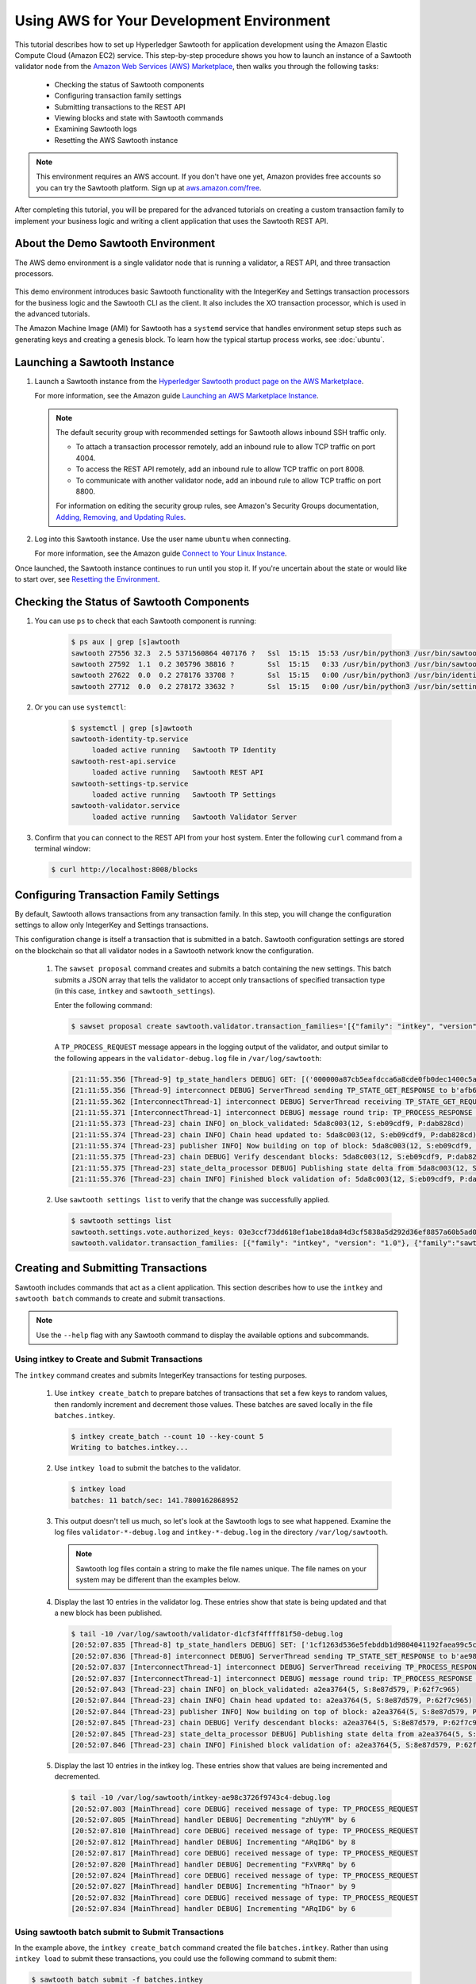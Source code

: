 ******************************************
Using AWS for Your Development Environment
******************************************

This tutorial describes how to set up Hyperledger Sawtooth for application
development using the Amazon Elastic Compute Cloud (Amazon EC2) service.
This step-by-step procedure shows you how to launch an instance of a Sawtooth
validator node from the
`Amazon Web Services (AWS) Marketplace <https://aws.amazon.com/marketplace/pp/B075TKQCC2>`_,
then walks you through the following tasks:

 * Checking the status of Sawtooth components
 * Configuring transaction family settings
 * Submitting transactions to the REST API
 * Viewing blocks and state with Sawtooth commands
 * Examining Sawtooth logs
 * Resetting the AWS Sawtooth instance

.. note::

  This environment requires an AWS account. If you don't have one yet, Amazon
  provides free accounts so you can try the Sawtooth platform. Sign up at
  `aws.amazon.com/free <https://aws.amazon.com/free/>`_.

After completing this tutorial, you will be prepared for the advanced tutorials
on creating a custom transaction family to implement your business logic and
writing a client application that uses the Sawtooth REST API.


About the Demo Sawtooth Environment
===================================

The AWS demo environment is a single validator node that is
running a validator, a REST API, and three transaction processors.

.. figure:: ../images/appdev-environment-one-node-3TPs.*
   :width: 100%
   :align: center
   :alt: Demo Sawtooth environment on AWS

This demo environment introduces basic Sawtooth functionality with the
IntegerKey and Settings transaction processors for the business logic
and the Sawtooth CLI as the client. It also includes the XO transaction
processor, which is used in the advanced tutorials.

The Amazon Machine Image (AMI) for Sawtooth has a ``systemd`` service that
handles environment setup steps such as generating keys and creating a
genesis block. To learn how the typical startup process works, see
:doc:`ubuntu`.


Launching a Sawtooth Instance
=============================

#. Launch a Sawtooth instance from the `Hyperledger Sawtooth product page
   on the AWS Marketplace <https://aws.amazon.com/marketplace/pp/B075TKQCC2>`_.

   For more information, see the Amazon guide
   `Launching an AWS Marketplace Instance
   <http://docs.aws.amazon.com/AWSEC2/latest/UserGuide/launch-marketplace-console.html>`_.

   .. note::

      The default security group with recommended settings for Sawtooth
      allows inbound SSH traffic only.

      * To attach a transaction processor remotely, add an inbound rule to
        allow TCP traffic on port 4004.

      * To access the REST API remotely, add an inbound rule to allow TCP
        traffic on port 8008.

      * To communicate with another validator node, add an inbound rule to
        allow TCP traffic on port 8800.

      For information on editing the security group rules, see Amazon's
      Security Groups documentation,
      `Adding, Removing, and Updating Rules <http://docs.aws.amazon.com/AmazonVPC/latest/UserGuide/VPC_SecurityGroups.html#AddRemoveRules>`_.

#. Log into this Sawtooth instance. Use the user name ``ubuntu`` when
   connecting.

   For more information, see the Amazon guide
   `Connect to Your Linux Instance <http://docs.aws.amazon.com/AWSEC2/latest/UserGuide/AccessingInstances.html>`_.

Once launched, the Sawtooth instance continues to run until you stop it.
If you're uncertain about the state or would like to start over, see
`Resetting the Environment`_.


.. _confirming-connectivity-aws-label:

Checking the Status of Sawtooth Components
==========================================

#. You can use ``ps`` to check that each Sawtooth component is running:

     .. code-block:: console

        $ ps aux | grep [s]awtooth
        sawtooth 27556 32.3  2.5 5371560864 407176 ?   Ssl  15:15  15:53 /usr/bin/python3 /usr/bin/sawtooth-validator
        sawtooth 27592  1.1  0.2 305796 38816 ?        Ssl  15:15   0:33 /usr/bin/python3 /usr/bin/sawtooth-rest-api
        sawtooth 27622  0.0  0.2 278176 33708 ?        Ssl  15:15   0:00 /usr/bin/python3 /usr/bin/identity-tp -v -C tcp://localhost:4004
        sawtooth 27712  0.0  0.2 278172 33632 ?        Ssl  15:15   0:00 /usr/bin/python3 /usr/bin/settings-tp -C tcp://localhost:4004

#. Or you can use ``systemctl``:

     .. code-block:: console

        $ systemctl | grep [s]awtooth
        sawtooth-identity-tp.service
             loaded active running   Sawtooth TP Identity
        sawtooth-rest-api.service
             loaded active running   Sawtooth REST API
        sawtooth-settings-tp.service
             loaded active running   Sawtooth TP Settings
        sawtooth-validator.service
             loaded active running   Sawtooth Validator Server

#. Confirm that you can connect to the REST API from your host system. Enter
   the following ``curl`` command from a terminal window:

   .. code-block:: console

      $ curl http://localhost:8008/blocks


Configuring Transaction Family Settings
=======================================

By default, Sawtooth allows transactions from any transaction family. In this
step, you will change the configuration settings to allow only IntegerKey and
Settings transactions.

This configuration change is itself a transaction that is submitted in a batch.
Sawtooth configuration settings are stored on the blockchain so that all
validator nodes in a Sawtooth network know the configuration.

 #. The ``sawset proposal`` command creates and submits a batch containing
    the new settings. This batch submits a JSON array that tells the validator
    to accept only transactions of specified transaction type (in this case,
    ``intkey`` and ``sawtooth_settings``).

    Enter the following command:

    .. code-block:: console

       $ sawset proposal create sawtooth.validator.transaction_families='[{"family": "intkey", "version": "1.0"}, {"family":"sawtooth_settings", "version":"1.0"}]'

    A ``TP_PROCESS_REQUEST`` message appears in the logging output of the
    validator, and output similar to the following appears in the
    ``validator-debug.log`` file in ``/var/log/sawtooth``:

    .. code-block:: console

       [21:11:55.356 [Thread-9] tp_state_handlers DEBUG] GET: [('000000a87cb5eafdcca6a8cde0fb0dec1400c5ab274474a6aa82c12840f169a04216b7',b'\nl\n&sawtooth.settings.vote.authorized_keys\x12B03e3ccf73dd618ef1abe18da84d3cf5838a5d292d36ef8857a60b5ad04fd4ab517')]
       [21:11:55.356 [Thread-9] interconnect DEBUG] ServerThread sending TP_STATE_GET_RESPONSE to b'afb61daaa87a4c70'
       [21:11:55.362 [InterconnectThread-1] interconnect DEBUG] ServerThread receiving TP_STATE_GET_REQUEST message: 177 bytes
       [21:11:55.371 [InterconnectThread-1] interconnect DEBUG] message round trip: TP_PROCESS_RESPONSE 0.021718978881835938
       [21:11:55.373 [Thread-23] chain INFO] on_block_validated: 5da8c003(12, S:eb09cdf9, P:dab828cd)
       [21:11:55.374 [Thread-23] chain INFO] Chain head updated to: 5da8c003(12, S:eb09cdf9, P:dab828cd)
       [21:11:55.374 [Thread-23] publisher INFO] Now building on top of block: 5da8c003(12, S:eb09cdf9, P:dab828cd)
       [21:11:55.375 [Thread-23] chain DEBUG] Verify descendant blocks: 5da8c003(12, S:eb09cdf9, P:dab828cd) ([])
       [21:11:55.375 [Thread-23] state_delta_processor DEBUG] Publishing state delta from 5da8c003(12, S:eb09cdf9, P:dab828cd)
       [21:11:55.376 [Thread-23] chain INFO] Finished block validation of: 5da8c003(12, S:eb09cdf9, P:dab828cd)

 #. Use ``sawtooth settings list`` to verify that the change was successfully
    applied.

    .. code-block:: console

       $ sawtooth settings list
       sawtooth.settings.vote.authorized_keys: 03e3ccf73dd618ef1abe18da84d3cf5838a5d292d36ef8857a60b5ad04fd4ab517
       sawtooth.validator.transaction_families: [{"family": "intkey", "version": "1.0"}, {"family":"sawtooth_settings", "version":"1.0"} "...


Creating and Submitting Transactions
====================================

Sawtooth includes commands that act as a client application. This section
describes how to use the ``intkey`` and ``sawtooth batch`` commands to
create and submit transactions.

.. note::

   Use the ``--help`` flag with any Sawtooth command to display the available
   options and subcommands.

Using intkey to Create and Submit Transactions
----------------------------------------------

The ``intkey`` command creates and submits IntegerKey transactions for testing
purposes.

 #. Use ``intkey create_batch`` to prepare batches of transactions that set
    a few keys to random values, then randomly increment and decrement those
    values. These batches are saved locally in the file ``batches.intkey``.

    .. code-block:: console

       $ intkey create_batch --count 10 --key-count 5
       Writing to batches.intkey...

 #. Use ``intkey load`` to submit the batches to the validator.

    .. code-block:: console

       $ intkey load
       batches: 11 batch/sec: 141.7800162868952

 #. This output doesn't tell us much, so let's look at the Sawtooth logs to see
    what happened. Examine the log files ``validator-*-debug.log`` and
    ``intkey-*-debug.log`` in the directory ``/var/log/sawtooth``.

    .. note::

       Sawtooth log files contain a string to make the file names unique. The
       file names on your system may be different than the examples below.

 #. Display the last 10 entries in the validator log. These entries show that
    state is being updated and that a new block has been published.

    .. code-block:: console

       $ tail -10 /var/log/sawtooth/validator-d1cf3f4ffff81f50-debug.log
       [20:52:07.835 [Thread-8] tp_state_handlers DEBUG] SET: ['1cf1263d536e5febddb1d9804041192faea99c5cd784788a1e3e444d2db93ba60baa08']
       [20:52:07.836 [Thread-8] interconnect DEBUG] ServerThread sending TP_STATE_SET_RESPONSE to b'ae98c3726f9743c4'
       [20:52:07.837 [InterconnectThread-1] interconnect DEBUG] ServerThread receiving TP_PROCESS_RESPONSE message: 69 bytes
       [20:52:07.837 [InterconnectThread-1] interconnect DEBUG] message round trip: TP_PROCESS_RESPONSE 0.006524801254272461
       [20:52:07.843 [Thread-23] chain INFO] on_block_validated: a2ea3764(5, S:8e87d579, P:62f7c965)
       [20:52:07.844 [Thread-23] chain INFO] Chain head updated to: a2ea3764(5, S:8e87d579, P:62f7c965)
       [20:52:07.844 [Thread-23] publisher INFO] Now building on top of block: a2ea3764(5, S:8e87d579, P:62f7c965)
       [20:52:07.845 [Thread-23] chain DEBUG] Verify descendant blocks: a2ea3764(5, S:8e87d579, P:62f7c965) ([])
       [20:52:07.845 [Thread-23] state_delta_processor DEBUG] Publishing state delta from a2ea3764(5, S:8e87d579, P:62f7c965)
       [20:52:07.846 [Thread-23] chain INFO] Finished block validation of: a2ea3764(5, S:8e87d579, P:62f7c965)

 #. Display the last 10 entries in the intkey log. These entries show that
    values are being incremented and decremented.

    .. code-block:: console

       $ tail -10 /var/log/sawtooth/intkey-ae98c3726f9743c4-debug.log
       [20:52:07.803 [MainThread] core DEBUG] received message of type: TP_PROCESS_REQUEST
       [20:52:07.805 [MainThread] handler DEBUG] Decrementing "zhUyYM" by 6
       [20:52:07.810 [MainThread] core DEBUG] received message of type: TP_PROCESS_REQUEST
       [20:52:07.812 [MainThread] handler DEBUG] Incrementing "ARqIDG" by 8
       [20:52:07.817 [MainThread] core DEBUG] received message of type: TP_PROCESS_REQUEST
       [20:52:07.820 [MainThread] handler DEBUG] Decrementing "FxVRRq" by 6
       [20:52:07.824 [MainThread] core DEBUG] received message of type: TP_PROCESS_REQUEST
       [20:52:07.827 [MainThread] handler DEBUG] Incrementing "hTnaor" by 9
       [20:52:07.832 [MainThread] core DEBUG] received message of type: TP_PROCESS_REQUEST
       [20:52:07.834 [MainThread] handler DEBUG] Incrementing "ARqIDG" by 6

Using sawtooth batch submit to Submit Transactions
--------------------------------------------------

In the example above, the ``intkey create_batch`` command created the file
``batches.intkey``.  Rather than using ``intkey load`` to submit these
transactions, you could use the following command to submit them:


.. code-block:: console

  $ sawtooth batch submit -f batches.intkey


Viewing Blockchain and Block Data
=================================

The ``sawtooth block`` command displays information about the blocks stored on
the blockchain.

 #. Use ``sawtooth block list`` to display the list of blocks stored in state.

    .. code-block:: console

       $ sawtooth block list

    The output shows the block number and block ID, as in this example:

    .. code-block:: console

       NUM  BLOCK_ID
       8    22e79778855768ea380537fb13ad210b84ca5dd1cdd555db7792a9d029113b0a183d5d71cc5558e04d10a9a9d49031de6e86d6a7ddb25325392d15bb7ccfd5b7  2     8     02a0e049...
       7    c84346f5e18c6ce29f1b3e6e31534da7cd538533457768f86a267053ddf73c4f1139c9055be283dfe085c94557de24726191eee9996d4192d21fa6acb0b29152  2     20    02a0e049...
       6    efc0d6175b6329ac5d0814546190976bc6c4e18bd0630824c91e9826f93c7735371f4565a8e84c706737d360873fac383ab1cf289f9bf640b92c570cb1ba1875  2     27    02a0e049...
       5    840c0ef13023f93e853a4555e5b46e761fc822d4e2d9131581fdabe5cb85f13e2fb45a0afd5f5529fbde5216d22a88dddec4b29eeca5ac7a7b1b1813fcc1399a  2     16    02a0e049...
       4    4d6e0467431a409185e102301b8bdcbdb9a2b177de99ae139315d9b0fe5e27aa3bd43bda6b168f3ac8f45e84b069292ddc38ec6a1848df16f92cd35c5bd6e6c9  2     20    02a0e049...
       3    9743e39eadf20e922e242f607d847445aba18dacdf03170bf71e427046a605744c84d9cb7d440d257c21d11e4da47e535ba7525afcbbc037da226db48a18f4a8  2     22    02a0e049...
       2    6d7e641232649da9b3c23413a31db09ebec7c66f8207a39c6dfcb21392b033163500d367f8592b476e0b9c1e621d6c14e8c0546a7377d9093fb860a00c1ce2d3  2     38    02a0e049...
       1    7252a5ab3440ee332aef5830b132cf9dc3883180fb086b2a50f62bf7c6c8ff08311b8009da3b3f6e38d3cfac1b3ac4cfd9a864d6a053c8b27df63d1c730469b3  2     120   02a0e049...
       0    8821a997796f3e38a28dbb8e418ed5cbdd60b8a2e013edd20bca7ebf9a58f1302740374d98db76137e48b41dc404deda40ca4d2303a349133991513d0fec4074  0     0     02a0e049...

 #. Use ``sawtooth block show`` to view a specific block. Copy the block ID from
    the output of ``sawtooth block list``, then specify this ID in place of
    ``{BLOCK_ID}`` in the following command.

    .. code-block:: console

       $ sawtooth block show {BLOCK_ID}

    The output of this command can be quite long, because it includes all data
    stored under that block. For example:

    .. code-block:: console

       batches:
       - header:
           signer_public_key: 0276023d4f7323103db8d8683a4b7bc1eae1f66fbbf79c20a51185f589e2d304ce
           transaction_ids:
           - 24b168aaf5ea4a76a6c316924a1c26df0878908682ea5740dd70814e7c400d56354dee788191be8e28393c70398906fb467fac8db6279e90e4e61619589d42bf
         header_signature: a93731646a8fd2bce03b3a17bc2cb3192d8597da93ce735950dccbf0e3cf0b005468fadb94732e013be0bc2afb320be159b452cf835b35870db5fa953220fb35
         transactions:
         - header:
             batcher_public_key: 0276023d4f7323103db8d8683a4b7bc1eae1f66fbbf79c20a51185f589e2d304ce
             dependencies: []
             family_name: sawtooth_settings
             family_version: '1.0'
             inputs:
             - 000000a87cb5eafdcca6a8b79606fb3afea5bdab274474a6aa82c1c0cbf0fbcaf64c0b
             - 000000a87cb5eafdcca6a8b79606fb3afea5bdab274474a6aa82c12840f169a04216b7
             - 000000a87cb5eafdcca6a8b79606fb3afea5bdab274474a6aa82c1918142591ba4e8a7
             - 000000a87cb5eafdcca6a8f82af32160bc531176b5001cb05e10bce3b0c44298fc1c14
             nonce: ''
             outputs:
             - 000000a87cb5eafdcca6a8b79606fb3afea5bdab274474a6aa82c1c0cbf0fbcaf64c0b
             - 000000a87cb5eafdcca6a8f82af32160bc531176b5001cb05e10bce3b0c44298fc1c14
             payload_sha512: 944b6b55e831a2ba37261d904b14b4e729399e4a7c41bd22fcb09c46f0b3821cd41750e38640e33f79b6b5745a20225a1f5427bd5085f3800c166bbb7fb899e8
             signer_public_key: 0276023d4f7323103db8d8683a4b7bc1eae1f66fbbf79c20a51185f589e2d304ce
           header_signature: 24b168aaf5ea4a76a6c316924a1c26df0878908682ea5740dd70814e7c400d56354dee788191be8e28393c70398906fb467fac8db6279e90e4e61619589d42bf
           payload: EtwBCidzYXd0b290aC52YWxpZGF0b3IudHJhbnNhY3Rpb25fZmFtaWxpZXMSngFbeyJmYW1pbHkiOiAiaW50a2V5IiwgInZlcnNpb24iOiAiMS4wIiwgImVuY29kaW5nIjogImFwcGxpY2F0aW9uL3Byb3RvYnVmIn0sIHsiZmFtaWx5Ijoic2F3dG9vdGhfY29uZmlnIiwgInZlcnNpb24iOiIxLjAiLCAiZW5jb2RpbmciOiJhcHBsaWNhdGlvbi9wcm90b2J1ZiJ9XRoQMTQ5NzQ0ODgzMy4zODI5Mw==
       header:
         batch_ids:
         - a93731646a8fd2bce03b3a17bc2cb3192d8597da93ce735950dccbf0e3cf0b005468fadb94732e013be0bc2afb320be159b452cf835b35870db5fa953220fb35
         block_num: 3
         consensus: RGV2bW9kZQ==
         previous_block_id: 042f08e1ff49bbf16914a53dc9056fb6e522ca0e2cff872547eac9555c1de2a6200e67fb9daae6dfb90f02bef6a9088e94e5bdece04f622bce67ccecd678d56e
         signer_public_key: 033fbed13b51eafaca8d1a27abc0d4daf14aab8c0cbc1bb4735c01ff80d6581c52
         state_root_hash: 5d5ea37cbbf8fe793b6ea4c1ba6738f5eee8fc4c73cdca797736f5afeb41fbef
       header_signature: ff4f6705bf57e2a1498dc1b649cc9b6a4da2cc8367f1b70c02bc6e7f648a28b53b5f6ad7c2aa639673d873959f5d3fcc11129858ecfcb4d22c79b6845f96c5e3


Viewing State Data
==================

The ``sawtooth state`` command lets you display state data. Sawtooth stores state data in a :term:`Merkle-Radix tree`; for more information, see
:doc:`../architecture/global_state`.

 #. Use ``sawtooth state list`` to list the nodes (addresses) in state:

    .. code-block:: console

      $ sawtooth state list

    The output will be similar to this truncated example:

    .. code-block:: console

      ADDRESS                                                                                                                                SIZE DATA
      1cf126ddb507c936e4ee2ed07aa253c2f4e7487af3a0425f0dc7321f94be02950a081ab7058bf046c788dbaf0f10a980763e023cde0ee282585b9855e6e5f3715bf1fe 11   b'\xa1fcCTdcH\x...
      1cf1260cd1c2492b6e700d5ef65f136051251502e5d4579827dc303f7ed76ddb7185a19be0c6443503594c3734141d2bdcf5748a2d8c75541a8e568bae063983ea27b9 11   b'\xa1frdLONu\x...
      1cf126ed7d0ac4f755be5dd040e2dfcd71c616e697943f542682a2feb14d5f146538c643b19bcfc8c4554c9012e56209f94efe580b6a94fb326be9bf5bc9e177d6af52 11   b'\xa1fAUZZqk\x...
      1cf126c46ff13fcd55713bcfcf7b66eba515a51965e9afa8b4ff3743dc6713f4c40b4254df1a2265d64d58afa14a0051d3e38999704f6e25c80bed29ef9b80aee15c65 11   b'\xa1fLvUYLk\x...
      1cf126c4b1b09ebf28775b4923e5273c4c01ba89b961e6a9984632612ec9b5af82a0f7c8fc1a44b9ae33bb88f4ed39b590d4774dc43c04c9a9bd89654bbee68c8166f0 13   b'\xa1fXHonWY\x...
      1cf126e924a506fb2c4bb8d167d20f07d653de2447df2754de9eb61826176c7896205a17e363e457c36ccd2b7c124516a9b573d9a6142f031499b18c127df47798131a 13   b'\xa1foWZXEz\x...
      1cf126c295a476acf935cd65909ed5ead2ec0168f3ee761dc6f37ea9558fc4e32b71504bf0ad56342a6671db82cb8682d64689838731da34c157fa045c236c97f1dd80 13   b'\xa1fadKGve\x...

 #. Use ``sawtooth state show`` to view state data at a specific address (a node
    in the Merkle-Radix database). Copy the address from the output of
    ``sawtooth state list``, then paste it in place of ``{STATE_ADDRESS}`` in
    the following command:

    .. code-block:: console

       $ sawtooth state show {STATE_ADDRESS}

    The output shows the bytes stored at that address and the block ID of the
    "chain head" that the current state is tied to, as in this example:

    .. code-block:: console

       DATA: "b'\xa1fcCTdcH\x192B'"
       HEAD: "0c4364c6d5181282a1c7653038ec9515cb0530c6bfcb46f16e79b77cb524491676638339e8ff8e3cc57155c6d920e6a4d1f53947a31dc02908bcf68a91315ad5"


Examining Sawtooth Logs
========================

By default, Sawtooth logs are stored in the directory ``/var/log/sawtooth``.
Each component (validator, REST API, and transaction processors) has both a
debug log and an error log. This example shows the log files for the demo
environment:

  .. code-block:: console

     $ ls -1 /var/log/sawtooth
     identity-f5c42a08548c4ffa-debug.log
     identity-f5c42a08548c4ffa-error.log
     intkey-ae98c3726f9743c4-debug.log
     intkey-ae98c3726f9743c4-error.log
     rest_api-debug.log
     rest_api-error.log
     settings-6d591c44915b465c-debug.log
     settings-6d591c44915b465c-error.log
     validator-debug.log
     validator-error.log
     xo-9b8b55265ca0d546-error.log
     xo-9b8b55265ca0d546-debug.log

.. note::
   The transaction processor log files contain a string to make the file names
   unique. The file names on your system may be different than these examples.

For more information on log files, see
:doc:`../sysadmin_guide/log_configuration`.


Resetting the Environment
=========================

When you are done with the AWS demo environment (or if you want to reset it),
you can use the following commands to restore the Sawtooth instance to its
original state.

.. code-block:: console

  $ sudo rm /var/lib/sawtooth/config-genesis.batch
  $ sudo systemctl restart sawtooth-setup.service

The first command removes the file ``config-genesis.batch``. The second command
restarts the ``sawtooth-setup`` service, which cleans up your validator, creates
a new genesis block, and restarts the ``sawtooth-validator`` service so that
you're ready to build on a new blockchain.

.. Licensed under Creative Commons Attribution 4.0 International License
.. https://creativecommons.org/licenses/by/4.0/
